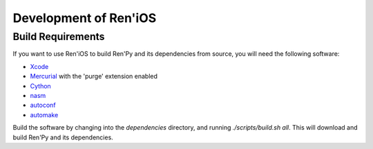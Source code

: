 ======================
Development of Ren'iOS
======================

Build Requirements
------------------

If you want to use Ren'iOS to build Ren'Py and its dependencies from source, you will need the following software:

* `Xcode <https://itunes.apple.com/gb/app/xcode/id497799835?mt=12>`_
* `Mercurial <http://mercurial.selenic.com>`_ with the 'purge' extension enabled
* `Cython <http://cython.org>`_
* `nasm  <http://www.nasm.us>`_
* `autoconf <http://www.gnu.org/software/autoconf/>`_
* `automake <http://www.gnu.org/software/automake/>`_

Build the software by changing into the `dependencies` directory, and running `./scripts/build.sh all`. This will download and build Ren'Py and its dependencies.
